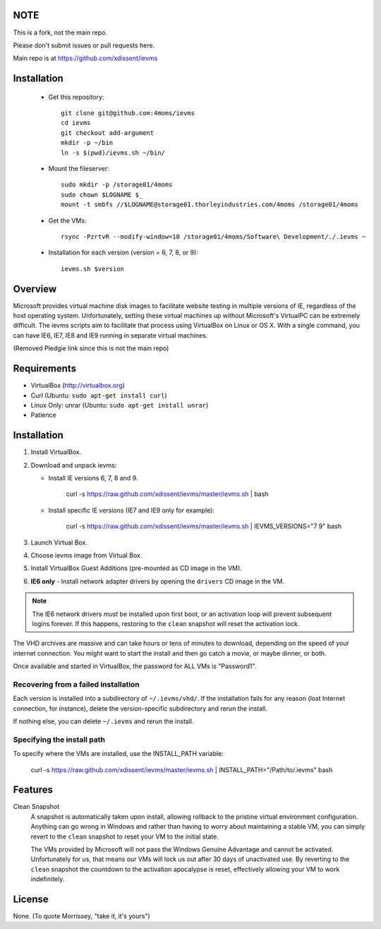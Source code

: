 NOTE
====

This is a fork, not the main repo.

Please don't submit issues or pull requests here.

Main repo is at https://github.com/xdissent/ievms

Installation
=============

    * Get this repository::

        git clone git@github.com:4moms/ievms
        cd ievms
        git checkout add-argument
        mkdir -p ~/bin
        ln -s $(pwd)/ievms.sh ~/bin/

    * Mount the fileserver::

        sudo mkdir -p /storage01/4moms
        sudo chown $LOGNAME $_
        mount -t smbfs //$LOGNAME@storage01.thorleyindustries.com/4moms /storage01/4moms

    * Get the VMs::

        rsync -PzrtvR --modify-window=10 /storage01/4moms/Software\ Development/./.ievms ~

    * Installation for each version (version = 6, 7, 8, or 9)::

        ievms.sh $version

Overview
========

Microsoft provides virtual machine disk images to facilitate website testing 
in multiple versions of IE, regardless of the host operating system. 
Unfortunately, setting these virtual machines up without Microsoft's VirtualPC
can be extremely difficult. The ievms scripts aim to facilitate that process using
VirtualBox on Linux or OS X. With a single command, you can have IE6, IE7, IE8
and IE9 running in separate virtual machines.

(Removed Pledgie link since this is not the main repo)

Requirements
============

* VirtualBox (http://virtualbox.org)
* Curl (Ubuntu: ``sudo apt-get install curl``)
* Linux Only: unrar (Ubuntu: ``sudo apt-get install unrar``)
* Patience


Installation
============

1. Install VirtualBox.

2. Download and unpack ievms:

   * Install IE versions 6, 7, 8 and 9.

         curl -s https://raw.github.com/xdissent/ievms/master/ievms.sh | bash

   * Install specific IE versions (IE7 and IE9 only for example):

         curl -s https://raw.github.com/xdissent/ievms/master/ievms.sh | IEVMS_VERSIONS="7 9" bash

3. Launch Virtual Box.

4. Choose ievms image from Virtual Box.

5. Install VirtualBox Guest Additions (pre-mounted as CD image in the VM).

6. **IE6 only** - Install network adapter drivers by opening the ``drivers`` CD image in the VM.

.. note:: The IE6 network drivers *must* be installed upon first boot, or an
   activation loop will prevent subsequent logins forever. If this happens, 
   restoring to the ``clean`` snapshot will reset the activation lock.

The VHD archives are massive and can take hours or tens of minutes to 
download, depending on the speed of your internet connection. You might want
to start the install and then go catch a movie, or maybe dinner, or both. 

Once available and started in VirtualBox, the password for ALL VMs is "Password1".


Recovering from a failed installation
-------------------------------------

Each version is installed into a subdirectory of ``~/.ievms/vhd/``. If the installation fails
for any reason (lost Internet connection, for instance), delete the version-specific subdirectory
and rerun the install.

If nothing else, you can delete ``~/.ievms`` and rerun the install.


Specifying the install path
---------------------------

To specify where the VMs are installed, use the INSTALL_PATH variable:

    curl -s https://raw.github.com/xdissent/ievms/master/ievms.sh | INSTALL_PATH="/Path/to/.ievms" bash


Features
========

Clean Snapshot
    A snapshot is automatically taken upon install, allowing rollback to the
    pristine virtual environment configuration. Anything can go wrong in 
    Windows and rather than having to worry about maintaining a stable VM,
    you can simply revert to the ``clean`` snapshot to reset your VM to the
    initial state.

    The VMs provided by Microsoft will not pass the Windows Genuine Advantage
    and cannot be activated. Unfortunately for us, that means our VMs will
    lock us out after 30 days of unactivated use. By reverting to the 
    ``clean`` snapshot the countdown to the activation apocalypse is reset,
    effectively allowing your VM to work indefinitely.


License
=======

None. (To quote Morrissey, "take it, it's yours")
